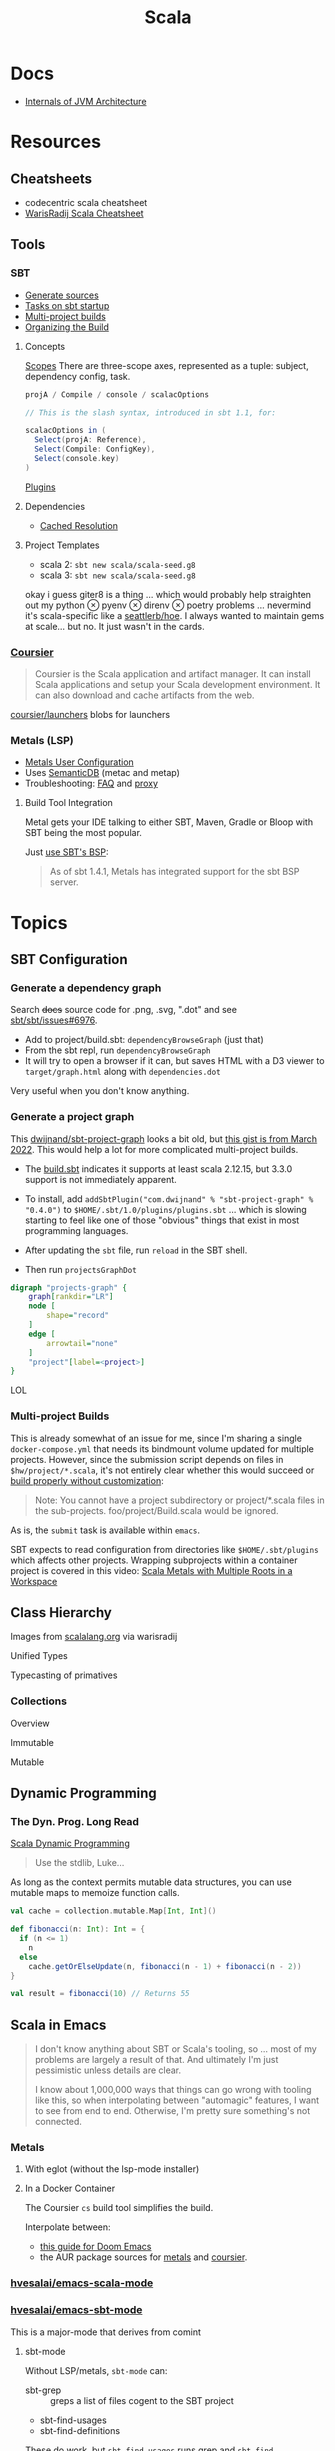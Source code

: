 :PROPERTIES:
:ID:       a0824536-6aed-409e-ab35-ac07be2eb1b2
:END:
#+TITLE: Scala
#+DESCRIPTION: The functional JVM Language
#+TAGS:

* Docs

+ [[https://ssudan16.medium.com/internals-of-jvm-architecture-a7162e989553][Internals of JVM Architecture]]

* Resources

** Cheatsheets

+ codecentric scala cheatsheet
+ [[https://warisradji.com/Scala-CheatSheet/][WarisRadij Scala Cheatsheet]]

** Tools

*** SBT

+ [[https://www.scala-sbt.org/release/docs/Howto-Generating-Files.html][Generate sources]]
+ [[https://www.scala-sbt.org/release/docs/Howto-Startup.html][Tasks on sbt startup]]
+ [[https://www.scala-sbt.org/release/docs/Multi-Project.html][Multi-project builds]]
+ [[https://www.scala-sbt.org/1.x/docs/Organizing-Build.html][Organizing the Build]]

**** Concepts

[[https://www.scala-sbt.org/release/docs/Scopes.html][Scopes]] There are three-scope axes, represented as a tuple: subject, dependency
config, task.

#+begin_src scala
projA / Compile / console / scalacOptions

// This is the slash syntax, introduced in sbt 1.1, for:

scalacOptions in (
  Select(projA: Reference),
  Select(Compile: ConfigKey),
  Select(console.key)
)
#+end_src

[[https://www.scala-sbt.org/1.x/docs/Plugins.html][Plugins]]

**** Dependencies

+ [[https://www.scala-sbt.org/1.x/docs/Combined+Pages.html#Cached+Resolution][Cached Resolution]]

**** Project Templates

+ scala 2: =sbt new scala/scala-seed.g8=
+ scala 3: =sbt new scala/scala-seed.g8=

okay i guess giter8 is a thing ... which would probably help straighten out my
python $\otimes$ pyenv $\otimes$ direnv $\otimes$ poetry problems ... nevermind
it's scala-specific like a [[https://github.com/seattlerb/hoe][seattlerb/hoe]].  I always wanted to maintain gems at
scale... but no. It just wasn't in the cards.

*** [[https://get-coursier.io/docs/overview][Coursier]]

#+begin_quote
Coursier is the Scala application and artifact manager. It can install Scala
applications and setup your Scala development environment. It can also download
and cache artifacts from the web.
#+end_quote

[[https://github.com/coursier/launchers/][coursier/launchers]] blobs for launchers

*** Metals (LSP)

+ [[https://scalameta.org/metals/docs/editors/user-configuration/][Metals User Configuration]]
+ Uses [[https://www.google.com/url?sa=t&rct=j&q=&esrc=s&source=web&cd=&cad=rja&uact=8&ved=2ahUKEwjU5Nrj8eWAAxW4mYQIHYfZANIQFnoECBEQAQ&url=https%3A%2F%2Fscalameta.org%2Fdocs%2Fsemanticdb%2Fguide.html&usg=AOvVaw0fuvXGCdTjTKEoWXIfq1IG&opi=89978449][SemanticDB]] (metac and metap)
+ Troubleshooting: [[https://scalameta.org/metals/docs/troubleshooting/faq][FAQ]] and [[https://scalameta.org/metals/docs/troubleshooting/proxy][proxy]]

**** Build Tool Integration

Metal gets your IDE talking to either SBT, Maven, Gradle or Bloop with SBT being
the most popular.

Just [[https://scalameta.org/metals/docs/build-tools/sbt#sbt-build-server][use SBT's BSP]]:

#+begin_quote
As of sbt 1.4.1, Metals has integrated support for the sbt BSP server.
#+end_quote



* Topics

** SBT Configuration

*** Generate a dependency graph

Search +docs+ source code for .png, .svg, ".dot" and see [[https://github.com/sbt/sbt/issues/6976][sbt/sbt/issues#6976]].

+ Add to project/build.sbt: =dependencyBrowseGraph= (just that)
+ From the sbt repl, run =dependencyBrowseGraph=
+ It will try to open a browser if it can, but saves HTML with a D3 viewer to
  =target/graph.html= along with =dependencies.dot=

Very useful when you don't know anything.

*** Generate a project graph

This [[github:dwijnand/sbt-project-graph][dwijnand/sbt-project-graph]] looks a bit old, but [[https://gist.github.com/xuwei-k/4469101194f6a192eb3a1c71444741ea][this gist is from March
2022]]. This would help a lot for more complicated multi-project builds.

+ The [[https://github.com/dwijnand/sbt-project-graph/blob/master/build.sbt][build.sbt]] indicates it supports at least scala 2.12.15, but 3.3.0 support
  is not immediately apparent.

+ To install, add =addSbtPlugin("com.dwijnand" % "sbt-project-graph" % "0.4.0")=
  to =$HOME/.sbt/1.0/plugins/plugins.sbt= ... which is slowing starting to feel
  like one of those "obvious" things that exist in most programming
  languages.
+ After updating the =sbt= file, run =reload= in the SBT shell.
+ Then run =projectsGraphDot=

#+begin_src dot :file img/myscalaproject.svg
digraph "projects-graph" {
    graph[rankdir="LR"]
    node [
        shape="record"
    ]
    edge [
        arrowtail="none"
    ]
    "project"[label=<project>]
}
#+end_src

#+RESULTS:
[[file:img/myscalaproject.svg]]

LOL

*** Multi-project Builds

This is already somewhat of an issue for me, since I'm sharing a single
=docker-compose.yml= that needs its bindmount volume updated for multiple
projects. However, since the submission script depends on files in
=$hw/project/*.scala=, it's not entirely clear whether this would
succeed or [[https://www.scala-sbt.org/release/docs/Multi-Project.html#Appendix%3A+Subproject+build+definition+files][build properly without customization]]:

#+begin_quote
Note: You cannot have a project subdirectory or project/*.scala files in the
sub-projects. foo/project/Build.scala would be ignored.
#+end_quote

As is, the =submit= task is available within =emacs=.

SBT expects to read configuration from directories like =$HOME/.sbt/plugins=
which affects other projects. Wrapping subprojects within a container project is
covered in this video: [[https://www.youtube.com/watch?v=alNInbRuQ_Y][Scala Metals with Multiple Roots in a Workspace]]

** Class Hierarchy

Images from [[https://docs.scala-lang.org/tour/tour-of-scala.html][scalalang.org]] via warisradij

[[file:img/scala-class-hierarchy.png]]

Unified Types

[[file:img/scala-unified-types-diagram.svg]]

Typecasting of primatives

[[file:img/scala-type-casting-diagram.svg]]

*** Collections

Overview

[[file:img/scala-collections-diagram.svg]]

Immutable

[[file:img/scala-collections-immutable-diagram.svg]]

Mutable

[[file:img/scala-collections-mutable-diagram.svg]]

** Dynamic Programming

*** The Dyn. Prog. Long Read

[[https://marketsplash.com/tutorials/scala/scala-dynamic-programming/][Scala Dynamic Programming]]

#+begin_quote
Use the stdlib, Luke...
#+end_quote

As long as the context permits mutable data structures, you can use
mutable maps to memoize function calls.

#+begin_src scala
val cache = collection.mutable.Map[Int, Int]()

def fibonacci(n: Int): Int = {
  if (n <= 1)
    n
  else
    cache.getOrElseUpdate(n, fibonacci(n - 1) + fibonacci(n - 2))
}

val result = fibonacci(10) // Returns 55
#+end_src

** Scala in Emacs

#+begin_quote
I don't know anything about SBT or Scala's tooling, so ... most of my problems
are largely a result of that. And ultimately I'm just pessimistic unless details
are clear.

I know about 1,000,000 ways that things can go wrong with tooling like this, so
when interpolating between "automagic" features, I want to see from end to
end. Otherwise, I'm pretty sure something's not connected.
#+end_quote

*** Metals

**** With eglot (without the lsp-mode installer)

**** In a Docker Container

The Coursier =cs= build tool simplifies the build.

Interpolate between:

+ [[https://steemit.com/scala/@josiah-b/integrating-scala-metals-with-doom-emacs-using-lsp-on-ubuntu][this guide for Doom Emacs]]
+ the AUR package sources for [[https://aur.archlinux.org/cgit/aur.git/tree/PKGBUILD?h=metals][metals]] and [[https://aur.archlinux.org/cgit/aur.git/tree/PKGBUILD?h=coursier][coursier]].

*** [[github:hvesalai/emacs-scala-mode][hvesalai/emacs-scala-mode]]

*** [[github:hvesalai/emacs-sbt-mode][hvesalai/emacs-sbt-mode]]

This is a major-mode that derives from comint

**** sbt-mode

Without LSP/metals, =sbt-mode= can:

+ sbt-grep :: greps a list of files cogent to the SBT project
+ sbt-find-usages
+ sbt-find-definitions

These do work, but =sbt-find-usages= runs grep and =sbt-find-definitions= goes
to the interfaces defined in the =trait=.

** [[https://github.com/sbt/docker-sbt][sbt/docker-sbt]]

#+begin_quote
Yeh, i should just use Coursera's environment, but it doesn't have Emacs keys
and also i realllly need to figure out this LSP stuff. If I can just get it
working with a docker image, than I can quickly have autocomplete on anylang.

Having SBT on docker really helps, since I can attach to the container and run
the tasks.
#+end_quote

*** Coursier and Metals

I added the following to enable coursier/metals in the Dockerfile.

#+begin_src diff
15a16,17
> ARG COURSIER_VERSION
> ENV COURSIER_VERSION ${COURSIER_VERSION:-2.1.5}
59d60
< # Switch working directory
61a63,85
>
> # NONE OF THESE BINARIES ARE SIGNED
> # linux-container doesn't contain support for graal-vm
> RUN \
>   COURSIER_GZ=https://github.com/coursier/coursier/releases/download/v$COURSIER_VERSION/cs-x86_64-pc-linux-container.gz && \
>   curl -fsL $COURSIER_GZ | gzip -d > cs && \
>   chmod +x cs && ./cs install --dir /home/sbtuser/bin cs && \
>   rm cs && \
>   echo "export PATH=/home/sbtuser/bin:$PATH" >> ~/.bashrc
>
> RUN \
>   /home/sbtuser/bin/cs bootstrap \
>   --java-opt -Xss4m \
>   --java-opt -Xms100m \
>   --java-opt -Dmetals.client=emacs \
>   org.scalameta:metals_2.12:0.10.1 \
>   -r bintray:scalacenter/releases \
>   -r sonatype:snapshots \
>   -o /home/sbtuser/bin/metals-emacs -f -v -v -v
>
> # Switch working directory
> WORKDIR /home/sbtuser/project
>
80c104,109
<   if [ -d "/home/sbtuser/.ivy2" ]; then ln -s /home/sbtuser/.ivy2 /root/.ivy2; fi
---
>   if [ -d "/home/sbtuser/.ivy2" ]; then ln -s /home/sbtuser/.ivy2 /root/.ivy2; fi && \
>   echo "export PATH=/home/sbtuser/bin:$PATH" >> /root/.bashrc
>
> # HACK: not even sure if eglot's going to connect to metal-emacs or not
> #RUN ln -s /home/sbtuser/bin/cs /usr/local/bin/cs && \
> #  ln -s /home/sbtuser/bin/metal-emacs /usr/local/bin/metal-emacs
#+end_src

Warm Cache and Links

#+begin_src dockerfile
# Prepare sbt (warm cache)
RUN \
  sbt sbtVersion && \
  mkdir -p project && \
  echo "scalaVersion := \"${SCALA_VERSION}\"" > build.sbt && \
  echo "sbt.version=${SBT_VERSION}" > project/build.properties && \
  echo "// force sbt compiler-bridge download" > project/Dependencies.scala && \
  echo "case object Temp" > Temp.scala && \
  sbt compile && \
  rm -r project && rm build.sbt && rm Temp.scala && rm -r target

# Link everything into root as well
# This allows users of this container to choose, whether they want to run the container as sbtuser (non-root) or as root
USER root
RUN \
  rm -rf /tmp/..?* /tmp/.[!.]* * && \
  ln -s /home/sbtuser/.cache /root/.cache && \
  ln -s /home/sbtuser/.sbt /root/.sbt && \
  if [ -d "/home/sbtuser/.ivy2" ]; then ln -s /home/sbtuser/.ivy2 /root/.ivy2; fi && \
  echo "export PATH=/home/sbtuser/bin:$PATH" >> /root/.bashrc
#+end_src


**** Quirks

It's a bit hacky.

+ There's an expectation that =/root/.cache= is going to be absent, so that the
  cache can be linked, so you can't install =metals= or =cs= before then (not
  without =rm -rf= on the cache).
+ To allow either =root= or =sbtuser= to access the binaries, I installed them
  in =/home/sbtuser/bin=, rather than installing them elsewhere -- doing so
  requires =chmod= if changing the =cs --dir= option or =mv=. The latter may not
  work if the =--dir= prefix is in the build and the former may have other
  issues, depending on whether the =--cache= is in the built binaries.

***** /tmp issues

I thought I might circumvent the issues that =sbt= has with =/tmp= with =chmod=,
but =/tmp= already has the permissions it needs. There may be a problem with how
=M-x sbt-start= initiates the =sbt= session that's a combination of =sbt-mode=
and the user's =sbt= config files.

#+begin_quote
]0;root@658f89b46bbd: ~root@658f89b46bbd:~# ls -al /tmp
ls -al /tmp
total 20
drwxrwxrwt 1 root    root    4096 Aug 17 21:56 .
drwxr-xr-x 1 root    root    4096 Aug 18 03:49 ..
drwxr-xr-x 1 root    root    4096 Aug 17 21:56 hsperfdata_root
drwxr-xr-x 1 sbtuser sbtuser 4096 Aug 18 03:50 hsperfdata_sbtuser
]0;root@658f89b46bbd: ~root@658f89b46bbd:~# ls -al /tmp/hsperfdata_sbtuser
ls -al /tmp/hsperfdata_sbtuser
total 24
drwxr-xr-x 1 sbtuser sbtuser 4096 Aug 18 03:50 .
drwxrwxrwt 1 root    root    4096 Aug 17 21:56 ..
drwxrwxr-x 2 sbtuser sbtuser 4096 Aug 18 03:50 .bsp
drwxrwxr-x 3 sbtuser sbtuser 4096 Aug 18 03:50 project
drwxrwxr-x 4 sbtuser sbtuser 4096 Aug 18 03:50 target
#+end_quote

The shell prompt is also a bit wonky which i can't quite figure out.

After running the container as root once for a project, sbt creates a bunch of
files in the project directory. Then, after =chown -R= on that directory, I can
start the =sbt= as non-root with no problems.......

#+begin_src yaml
    volumes:
      - type: bind
        source: myproject
        target: /home/sbtuser/project
#+end_src


..... nevermind, I guess the command was run from the wrong docker buffer.
=find . -user root -exec ls -al \{\} += finds all the files the root user
created ... but these are all under the project which should be fine.

Looking at =/tmp= shows a socket created under =/tmp/.sbt=, but unless it's
trying to write to the root-owned directory, then it should be okay.

#+begin_quote
drwxrwxrwt 1 root    root    4096 Aug 18 04:49 .
drwxr-xr-x 1 root    root    4096 Aug 18 04:49 ..
drwxr-xr-x 1 root    root    4096 Aug 18 02:15 hsperfdata_root
drwxr-xr-x 1 sbtuser sbtuser 4096 Aug 18 04:49 hsperfdata_sbtuser
drwxr-xr-x 3 sbtuser sbtuser 4096 Aug 18 04:49 .sbt
#+end_quote

My guess is that the =docker-sbt= project hasn't updated for some change in how
this version of SBT/etc access temporary files, whether they're in
=/root/.cache= or =~/.cache= or =/tmp= ... who knows?


***** Running metal

Assuming that =metal-emacs= and your Scala tooling is installed locally, then
this should be as simple as =M-x eglot= followed by =metal-emacs=

This is probably going to require modifying the =tramp-remote-path=

See [[https://scalameta.org/metals/docs/editors/emacs#eglot][Metals config for eglot]]. For me (and for now anyways) this takes care of
=init.el=:

#+begin_src emacs-lisp
(setup (:pkg scala-mode))

(setup (:pkg sbt-mode)
  (:option sbt:program-options '("-Djline.terminal=none"
                                 "-Dsbt.supershell=false")))
#+end_src

For some reason, =tramp-own-remote-path= is undefined in the containers buffers
so =(add-to-list 'tramp-remote-path 'tramp-own-remote-path)= isn't working.

To shim it, then in =.dir-locals= to add =metals-emacs= to the
=tramp-remote-path=:

#+begin_src lisp-data
((nil
  . ((eval . (add-to-list 'tramp-remote-path "/home/sbtuser/bin")))))
#+end_src

Until I can figure out why =sbt-start= expects a project only in
=/home/sbtuser/project=, then the =.dir-locals.el= needs to be in docker volume,
so =tramp-remote-path= is respected when running commands on the container.

This still results in the following errors:

#+begin_quote
# from *Messages*
Tramp: Opening connection *EGLOT (project/(scala-mode)) stderr* for sbtuser@courserascala1 using docker...done
Tramp: Opening connection EGLOT (project/(scala-mode)) for sbtuser@courserascala1 using docker...done
Scan error: "Scan error", "Containing expression ends prematurely 81 82"
[jsonrpc] Server exited with status 127
Process EGLOT (project/(scala-mode)) not running: exited abnormally with code 127

# from *EGLOT (project...*
[internal] Fri Aug 18 00:26:14 2023:
(:message "Running language server: /bin/sh -c stty raw > /dev/null; metals-emacs")
[internal] Fri Aug 18 00:26:14 2023:
(:message "Connection state changed" :change "exited abnormally with code 127\n")
#+end_quote

So, in other words, =/bin/sh -c stty raw > /dev/null; metals-emacs= is running
with =/bin/sh= which doesn't take the =.bashrc= into account. Even though
=tramp-remote-path= has been set, for some reason, it doesn't work. So, trying
=/home/sbtuser/bin/metal-emacs= directly leads to the content being encoded and
shipped over the to =/tmp/= ... hmmmm

#+begin_quote
# from *Messages*
Tramp: Encoding local file ‘/tmp/tramp.1V6pgv.scala’ using ‘base64-encode-region’...done
Tramp: Decoding remote file ‘/docker:sbtuser@courserascala1:/home/sbtuser/project/src/main/scala/recfun/RecFun.scala’ using ‘base64 -d -i >%s’...done
Wrote /docker:sbtuser@courserascala1:/home/sbtuser/project/src/main/scala/recfun/RecFun.scala
Mark set [2 times]
Tramp: Opening connection *EGLOT (project/(scala-mode)) stderr* for sbtuser@courserascala1 using docker...done
Tramp: Opening connection EGLOT (project/(scala-mode)) for sbtuser@courserascala1 using docker...done
Scan error: "Scan error", "Containing expression ends prematurely 81 82"
[jsonrpc] Server exited with status 127
Process EGLOT (project/(scala-mode)) not running: exited abnormally with code 127

# from *EGLOT (project...*
[internal] Fri Aug 18 00:31:01 2023:
(:message "Running language server: /bin/sh -c stty raw > /dev/null; /home/sbtuser/bin/metals-emacs")
[internal] Fri Aug 18 00:31:01 2023:
(:message "Connection state changed" :change "exited abnormally with code 127\n")
#+end_quote

And it turns out that I'm referencing the old =dc/sbtscala= image in my
=compose.yml= .... so no, that binary doesn't exist in docker.




*** Configuring Metals

The =.metals/metals.log= file will fill you in as to what the server is
doing. the =metals= process will start a bloop server.

See [[https://scalameta.org/metals/docs/editors/emacs/#files-and-directories-to-include-in-your-gitignore][files/directories to include in your gitignore]] for more info, although I
have a =.bsp= directory in lieu of =.bloop=. I'm not sure whether these are
mutually exclusive, though I've read that BSP supercedes Bloop (which is
scala-specific). Regardless, the [[https://scalameta.org/metals/docs/build-tools/sbt/#manual-installation][import build instructions in Manual
Installation]] imply that I need to edit the =project=

Add the following to =project/plugins.sbt= or to
=/.sbt/1.0/plugins/plugins.sbt=:

#+begin_src scala
resolvers += Resolver.sonatypeRepo("snapshots")
addSbtPlugin("ch.epfl.scala" % "sbt-bloop" % "1.5.8")
// above: addSbtPlugin("ch.epfl.scala" % "sbt-scalafix" % "0.9.26")
#+end_src

Save the file and =eglot= instantly recognizes that I need to "Import Project."

After running =reload= in the =sbt= repl, I'm still getting the same warning
from eglot ... which probably already restarted itself.

#+begin_quote
eglot--error: [eglot] Unsupported or ignored LSP capability `:declarationProvider'
#+end_quote

Importing gives a warning about Scala 3.3.0, need to downgrade to 3.0. This is
the same warning I get using Metals in the lab environment. However, =scala
--version= in the attached container shows a metal-incompatible =2.13.10=, which
means /something/ isn't right. Since VSCode shields me from complexity (so that
I can focus on learning the language instead of boilerplate), I have no idea
what that is. =ripgrep= for =3.3.0= shows =build.sbt=.

Time to shut everything down and rebuild the container... After the rebuild things
improve:

+ For functions defined in the project, =M-.= navigates to function
  definition instead of the =trait=
+ =consult-eglot-symbols= does list classes, but no other symbols.
+ But there's still no introspection available for plain old java functions like
  =assert=

The metals LSP is unpacking metadata from JARs, but this is apparently being
generated by =consult-eglot-symbols= or something else. On the lab environment,
this =readonly= directory is only populated once used.

#+begin_quote
/data/edu/coursera/scala1/recfun/.metals/readonly
├── java.base
│   └── java
│       ├── lang
│       │   ├── AssertionError.java
│       │   └── AssertionStatusDirectives.java
│       ├── net
│       │   └── HttpCookie.java
│       ├── nio
│       │   ├── ByteBufferAsShortBufferB.java
│       │   └── channels
│       └── util
│           ├── concurrent
│           ├── stream
│           └── TreeMap.java
└── java.desktop
    └── javax
        ├── accessibility
        │   └── AccessibleStateSet.java
        ├── print
        │   └── attribute
        └── swing
            ├── plaf
            └── text

18 directories, 6 files

#+end_quote

The Eglot events buffer shows an error about =SemanticDB=. I changed the scala
version to 3.3.0, so maybe this is why. However, even with =scala 3.3.0=,
looking up functions like this works in the lab environment -- [[https://scalameta.org/metals/blog/2023/07/19/silver][Metals v1.0.0 is
compatible with Scala 3.3.0]] though.

#+begin_quote
(:jsonrpc "2.0" :id 146 :method "textDocument/definition" :params
          (:textDocument
           (:uri "file:///home/sbtuser/project/src/test/scala/recfun/RecFunSuite.scala")
           :position
           (:line 34 :character 8)))
[server-notification] Fri Aug 18 05:17:06 2023:
(:jsonrpc "2.0" :method "window/logMessage" :params
          (:type 4 :message "2023.08.18 09:17:06 ERROR code navigation does not work for the file '/home/sbtuser/project/src/test/scala/recfun/RecFunSuite.scala' because the SemanticDB file '/home/sbtuser/project/.bloop/project/bloop-bsp-clients-classes/test-classes-Metals-IM3rXdQmQVOQ72xKjuPn-Q==/META-INF/semanticdb/src/test/scala/recfun/RecFunSuite.scala.semanticdb' doesn't exist. There can be many reasons for this error. "))
[server-notification] Fri Aug 18 05:17:06 2023:
(:jsonrpc "2.0" :method "window/logMessage" :params
          (:type 4 :message "2023.08.18 09:17:06 WARN  unsupported Scala 3.3.0"))
[server-reply] (id:146) Fri Aug 18 05:17:06 2023:
(:jsonrpc "2.0" :id 146 :result
          [])
#+end_quote

Ah okay, so changing =cs bootstrap= to download a more recent version of metals
fixes the compatibility issues: =org.scalameta:metals_2.13:1.0.0=. Now I get
things like:

+ Navigate to definition for basic java refs like =Int= and =assert=
+ Code actions like those on the [[https://scalameta.org/metals/docs/features/codeactions]["features" page]]
+ =consult-eglot-symbols= shows symbols other than classes (YAY!)

Like they say: you can't believe everything you read on the internet ... or
blindly enter it into your Dockerfile. So you can drive the car, but can you fix
the car?

**** Trying to make sense of Metals

Unzipping the assignment in the lab environment yields these files. =tree= is
not installed, but it doesn't help for diffing anyways.

#+begin_quote
creating: recfun/project/
   creating: recfun/src/
   creating: recfun/src/main/
   creating: recfun/src/main/scala/
   creating: recfun/src/main/scala/recfun/
   creating: recfun/src/test/
   creating: recfun/src/test/scala/
   creating: recfun/src/test/scala/recfun/
  inflating: recfun/.gitignore
  inflating: recfun/assignment.sbt
  inflating: recfun/build.sbt
  inflating: recfun/project/CourseraStudent.scala
  inflating: recfun/project/MOOCSettings.scala
  inflating: recfun/project/StudentTasks.scala
  inflating: recfun/project/build.properties
  inflating: recfun/project/buildSettings.sbt
  inflating: recfun/project/plugins.sbt
  inflating: recfun/src/main/scala/recfun/RecFun.scala
  inflating: recfun/src/main/scala/recfun/RecFunInterface.s
#+end_quote

In the web VS Code, the metals plugin then offers to import the project which
creates these differences:

#+begin_quote
Only in recfun: .bloop
Only in recfun/project: .bloop
Only in recfun/project: metals.sbt
Only in recfun/project: project
Only in recfun/project: target
Only in recfun: target
#+end_quote

However, comparing =recfun= to =recfun2= shows that =.metals= is created in each
directory, regardless of whether I've opened the project or visited the
directory. Since hidden files are not shown in the file-tree -- in typical
Microsoft "protect-you-from-details" fashion -- I am thus helpless against the
forces of "implementation" details ... once they actually begin to matter.

When using LSP functionality, definitions (headers) are extracted from the JARs
into directories like
=.metals/readonly/dependencies/munit_3-0.7.26-sources.jar/=. It is very nice to
see what "LSP" is supposed to do.

* Issues

** Running SBT In A Container

#+begin_quote
yeh, i'm really outing my own Docker Compose power level here ... Hint: it's not
exactly 9,000. I missed out on a lot of container workflows. It's just much
easier to learn when you work beside other people.
#+end_quote

*** Permissions Issues

+ [[https://github.com/sbt/docker-sbt/pull/99][pull#99 on docker-sbt]] exposes =USER_ID= and =GROUP_ID= as build args

*** Using Docker Compose

Potential problems:

+ The container's been created with user =sbtuser= with id =1001=
+ Not sure how docker compose supports [[github:][uid/gid remapping]] (i.e. link suggests
  that it doesn't seem to very well).
+ The image can be rebuilt, avoiding the need to recursively =chown=. see
  pull#99, [[https://jtreminio.com/blog/running-docker-containers-as-current-host-user/][this blog]] and particularly this section on [[and][using .env within
  docker-compose.yml]]

#+begin_export yaml
services:
  scala:
    container_name: courserascala1
    hostname: courserascala1
    image: sbtscala/scala-sbt:eclipse-temurin-focal-17.0.5_8_1.9.3_2.13.11
    # user: sbtuser
    working_dir: /home/sbtuser/scala1
    command: /bin/bash
    stdin_open: true
    tty: true
    volumes:
      - type: bind
        source: .
        target: /home/sbtuser/scala1
#+end_export

So to fix this, you need to create a new image that changes the user's ID, then
recursively changes the files it owns. Otherwise, your projects will be littered
with root-owned

*** Using Podman

The app is a single container, so skipping the "nice to haves" of emacs
docker.el in favor of a directory littered with root permissions.

** Running SBT in Emacs without environment dependencies

There are a few options here.

The following process should work and, assuming that the =sbt-mode= codebases
are pretty easy to modify, then getting it to work should require just a few
changed lines.

Open directory with tramp:

=C-x d /docker:sbtuser@courserascala1:/home/sbtuser/scala1=

Then descend into the scala project directory that contains your =*.sbt= files
(fingers crossed) ... running =M-x start-sbt= here should work transparently.

*** Bailing out

When things get too complicated, it's important to have a plan to bail
out... Here that is to just get the =docker-compose.yml= or =podman= running
sbt, scala and any other dependencies I need. Both =podman= and =docker= are
available on Guix.

If I can just get an SBT prompt or run the scala code.

*** SBT over Tramp with Docker

The hvesalai/emacs-sbt-mode package doesn't use =remote...= when running
=(executable-find sbt:program-name)=, so it can't easily run Tramp. It should be
pretty simple to get this to work.

Before I explain that, there is a better hack ... which is simply to ensure that
a dangling alias exists inside the bind mount directory.

Since it also checks this =(file-executable-p (concat project-root
sbt:program-name))=, then it may attempt to run it.

**** SBT Mode changes required to implement Tramp paths/bins

#+begin_example emacs-lisp
(defun sbt:run-sbt (&optional kill-existing-p pop-p)
  "Start or re-strats (if kill-existing-p is non-NIL) sbt in a
buffer called *sbt*projectdir."
  (let* ((project-root (or (sbt:find-root)
			   (error "Could not find project root, type `C-h f sbt:find-root` for help.")))
         (buffer-name (sbt:buffer-name))
         (inhibit-read-only 1))
    ;; (when (null project-root)
    ;;   (error "Could not find project root, type `C-h f sbt:find-root` for help."))
#+end_example

Particularly, by changing these lines

#+begin_example emacs-lisp
    (when (not (or (executable-find sbt:program-name)
                   (file-executable-p (concat project-root sbt:program-name))))
      (error "Could not find %s in %s or on PATH. Please customize the sbt:program-name variable." sbt:program-name project-root))
#+end_example

To use =(executable-find sbt:program-name (file-remote-p default-directory))=
then everything should /just work/ ... depending on how extensively =sbt-mode=
should use the optional booleanparameter of =(executable-find command &optional
remote)=

***** permissions issues

If you don't rebuild the container with =USER_ID/GROUP_ID= build args then =sbt=
still runs into permissions issues when running remotely via docker/tramp.

It first encounters issues on initialization when creating directories, but even
after that, it will encounter things like this when running =M-x sbt-start=

It may seem it's not running as root ... if you don't close out all the other
buffers, ensuring dired's path looks -- like
=/docker:root@courserascala1:/path/to/proj= versus =/docker:sbtuser@ctr= -- then
no, it's not running as root.

After changing that, i'm no longer getting the errors.

#+begin_quote
Running sbt
java.io.IOException: Permission denied
	at java.base/java.io.UnixFileSystem.createFileExclusively(Native Method)
	at java.base/java.io.File.createTempFile(File.java:2170)
	at sbt.StandardMain$.$anonfun$initialGlobalLogging$1(Main.scala:242)
	at sbt.internal.io.Retry$.apply(Retry.scala:46)
	at sbt.internal.io.Retry$.apply(Retry.scala:28)
	at sbt.internal.io.Retry$.apply(Retry.scala:23)
	at sbt.StandardMain$.createTemp$1(Main.scala:240)
	at sbt.StandardMain$.$anonfun$initialGlobalLogging$3(Main.scala:246)
	at sbt.internal.util.GlobalLogBacking$.apply(GlobalLogging.scala:61)
	at sbt.internal.util.GlobalLogging$.initial(GlobalLogging.scala:88)
	at sbt.StandardMain$.initialGlobalLogging(Main.scala:247)
	at sbt.StandardMain$.initialGlobalLogging(Main.scala:250)
	at sbt.StandardMain$.initialState(Main.scala:280)
	at sbt.xMain$.$anonfun$run$11(Main.scala:126)
	at scala.util.DynamicVariable.withValue(DynamicVariable.scala:62)
	at scala.Console$.withIn(Console.scala:230)
	at sbt.internal.util.Terminal$.withIn(Terminal.scala:578)
	at sbt.internal.util.Terminal$.$anonfun$withStreams$1(Terminal.scala:358)
	at scala.util.DynamicVariable.withValue(DynamicVariable.scala:62)
	at scala.Console$.withOut(Console.scala:167)
	at sbt.internal.util.Terminal$.$anonfun$withOut$2(Terminal.scala:568)
	at scala.util.DynamicVariable.withValue(DynamicVariable.scala:62)
	at scala.Console$.withErr(Console.scala:196)
	at sbt.internal.util.Terminal$.withOut(Terminal.scala:568)
	at sbt.internal.util.Terminal$.withStreams(Terminal.scala:358)
	at sbt.xMain$.withStreams$1(Main.scala:87)
	at sbt.xMain$.run(Main.scala:121)
	at java.base/jdk.internal.reflect.NativeMethodAccessorImpl.invoke0(Native Method)
	at java.base/jdk.internal.reflect.NativeMethodAccessorImpl.invoke(NativeMethodAccessorImpl.java:77)
	at java.base/jdk.internal.reflect.DelegatingMethodAccessorImpl.invoke(DelegatingMethodAccessorImpl.java:43)
	at java.base/java.lang.reflect.Method.invoke(Method.java:568)
	at sbt.internal.XMainConfiguration.run(XMainConfiguration.java:57)
	at sbt.xMain.run(Main.scala:46)
	at xsbt.boot.Launch$.$anonfun$run$1(Launch.scala:149)
	at xsbt.boot.Launch$.withContextLoader(Launch.scala:176)
	at xsbt.boot.Launch$.run(Launch.scala:149)
	at xsbt.boot.Launch$.$anonfun$apply$1(Launch.scala:44)
	at xsbt.boot.Launch$.launch(Launch.scala:159)
	at xsbt.boot.Launch$.apply(Launch.scala:44)
	at xsbt.boot.Launch$.apply(Launch.scala:21)
	at xsbt.boot.Boot$.runImpl(Boot.scala:78)
	at xsbt.boot.Boot$.run(Boot.scala:73)
	at xsbt.boot.Boot$.main(Boot.scala:21)
	at xsbt.boot.Boot.main(Boot.scala)
[error] [launcher] error during sbt launcher: java.io.IOException: Permission denied
#+end_quote

*** Hacking Comint

It may be possible to start the remote =sbt= process as comint and then changing
over the major mode.  From that point, commands using =(sbt:buffer-name)= will
adopt the buffer and ... it should work (in theory). However, there is
project-local and buffer-loca state that needs to be set up as sbt-mode expects,
which would require a deep dive into the codebase. Ultimately, it's just a hack.

** Metals in Emacs

*** Lock Files

Metals seems to think that the Emacs lock files are actual files ... This is
occasionally seen in Emacs/LSP (see [[https://github.com/facebook/create-react-app/issues/9056][facebook/create-react-app/issues/9056]])

#+begin_quote
java.nio.file.NoSuchFileException: /home/sbtuser/project/src/main/scala/recfun/.#RecFun.scala
	at sun.nio.fs.UnixException.translateToIOException(UnixException.java:92)
	at sun.nio.fs.UnixException.rethrowAsIOException(UnixException.java:111)
	at sun.nio.fs.UnixException.rethrowAsIOException(UnixException.java:116)
	at sun.nio.fs.UnixPath.toRealPath(UnixPath.java:860)
	at com.swoval.files.SymlinkWatcher.addSymlink(SymlinkWatcher.java:194)
	at com.swoval.files.SymlinkFollowingPathWatcher$1.onNext(SymlinkFollowingPathWatcher.java:48)
	at com.swoval.files.SymlinkFollowingPathWatcher$1.onNext(SymlinkFollowingPathWatcher.java:36)
	at com.swoval.files.Observers.onNext(Observers.java:31)
	at com.swoval.files.NioPathWatcher.runCallbacks(NioPathWatcher.java:451)
	at com.swoval.files.NioPathWatcher.handleEvent(NioPathWatcher.java:475)
	at com.swoval.files.NioPathWatcher.access$300(NioPathWatcher.java:35)
	at com.swoval.files.NioPathWatcher$2.accept(NioPathWatcher.java:108)
	at com.swoval.files.NioPathWatcher$2.accept(NioPathWatcher.java:102)
	at com.swoval.files.NioPathWatcherService$2.run(NioPathWatcherService.java:95)
#+end_quote

This is the [[https://www.scala-sbt.org/1.x/docs/sbt-1.0-Release-Notes.html#Alternative+watch+mode][NIO file watch service]], which is SBT, not Metals. An [[https://www.scala-sbt.org/1.x/docs/Howto-Customizing-Paths.html#Include%2Fexclude+files+in+the+source+directory][excludeFilter]]
is needed to exclude the lock files. This is [[https://www.scala-sbt.org/1.x/docs/Combined+Pages.html#WatchSource][configured in the WatchSource]] for
the =*.sbt=, but mine seems to automagically watch anything named =*.scala=.

I think this all means that I'm the only person on the internet using
Emacs/Tramp/Docker/Scala/Metals:

#+begin_quote
Achievement Unlocked?

Nope. Not sure what to do with this =sbt= stuff
#+end_quote

[[https://github.com/sbt/sbt/blob/f5e08386e19eb615e395b06cb7a9917f5533d8ba/sbt-app/src/sbt-test/project/flatten/build.sbt#L17][Jenkies]] it is a [[https://github.com/sbt/sbt/blob/f5e08386e19eb615e395b06cb7a9917f5533d8ba/sbt-app/src/sbt-test/project/lint/build.sbt#L16][clue]] I wonder whether [[https://github.com/sbt/sbt/blob/f5e08386e19eb615e395b06cb7a9917f5533d8ba/sbt-app/src/sbt-test/nio/reload/.scalafmt.conf#L4][.scalafmt.conf]] will [[https://github.com/sbt/sbt/blob/f5e08386e19eb615e395b06cb7a9917f5533d8ba/sbt-app/src/sbt-test/plugins/twirl/project/TwirlPlugin.scala#L20][change the build]] --
spoiler: probably not, but zero ChatGPT's were harmed in the making of this
plain text "guide" on configuring Scala for Emacs.

Hint: even Google/Github queries functions like =site:= should answer your
questions if you know where to look.

* Roam
